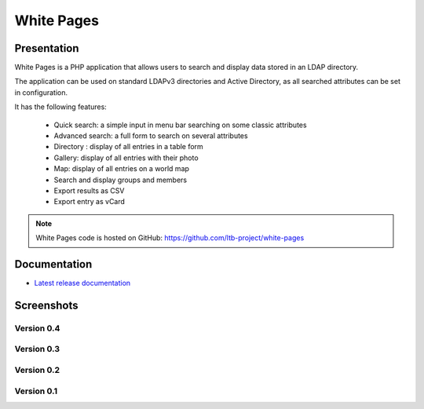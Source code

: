 ***********
White Pages
***********

Presentation
============

White Pages is a PHP application that allows users to search and display data stored in an LDAP directory.

The application can be used on standard LDAPv3 directories and Active Directory, as all searched attributes can be set in configuration.

It has the following features:

    * Quick search: a simple input in menu bar searching on some classic attributes
    * Advanced search: a full form to search on several attributes
    * Directory : display of all entries in a table form
    * Gallery: display of all entries with their photo
    * Map: display of all entries on a world map
    * Search and display groups and members
    * Export results as CSV
    * Export entry as vCard

.. NOTE::
   White Pages code is hosted on GitHub: `<https://github.com/ltb-project/white-pages>`_

.. raw:: html

   <script src="//api.alternativeto.net/software/ldap-tool-box-white-pages/widgetjs/grey" type="text/javascript"></script>
   Vote for this software: <span id="a2itemwidget"></span><br/>


Documentation
=============

* `Latest release documentation <https://white-pages.readthedocs.io/en/latest/>`_

Screenshots
===========

Version 0.4
-----------

.. image:: images/wp_0_4_welcome.png
   :alt: Screenshot of White Page 0.4: welcome

.. image:: images/wp_0_4_directory.png
   :alt: Screenshot of White Page 0.4: directory

.. image:: images/wp_0_4_display.png
   :alt: Screenshot of White Page 0.4: display

.. image:: images/wp_0_4_advanced_search.png
   :alt: Screenshot of White Page 0.4: advanced search

.. image:: images/wp_0_4_gallery.png
   :alt: Screenshot of White Page 0.4: gallery

.. image:: images/wp_0_4_full_map.png
   :alt: Screenshot of White Page 0.4: full map

.. image:: images/wp_0_4_map.png
   :alt: Screenshot of White Page 0.4: map

.. image:: images/wp_0_4_search.png
   :alt: Screenshot of White Page 0.4: search

Version 0.3
-----------

.. image:: images/wp_0_3_advanced_search.png
   :alt: Screenshot of White Page 0.3: advanced search

.. image:: images/wp_0_3_group_directory.png
   :alt: Screenshot of White Page 0.3: group directory

.. image:: images/wp_0_3_group_display.png
   :alt: Screenshot of White Page 0.3: group display


Version 0.2
-----------

.. image:: images/wp_0_2_directory.png
   :alt: Screenshot of White Page 0.2: directory

.. image:: images/wp_0_2_full_display.png
   :alt: Screenshot of White Page 0.2: full display


Version 0.1
-----------

.. image:: images/wp_0_1_full_display.png
   :alt: Screenshot of White Page 0.1: full display

